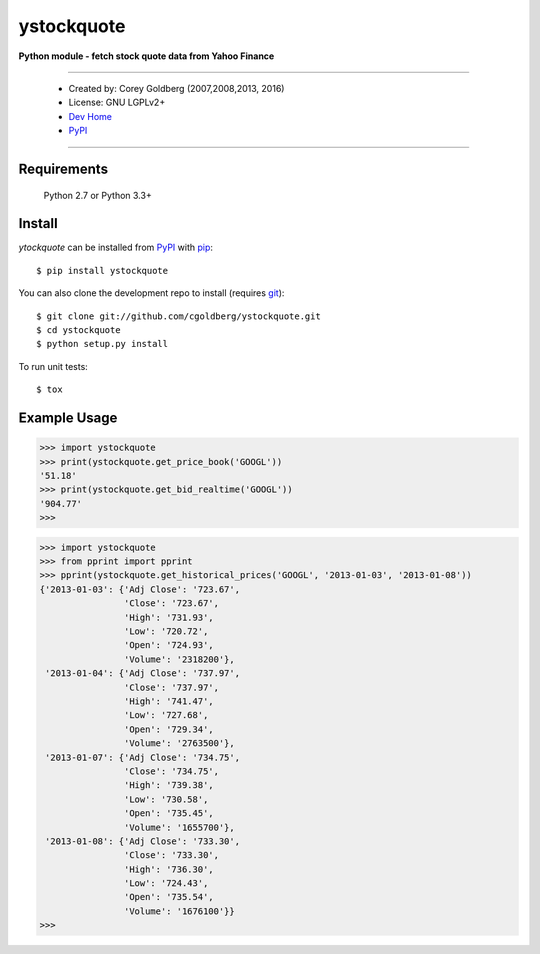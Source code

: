 ystockquote
===========

**Python module - fetch stock quote data from Yahoo Finance**

.. image:: https://travis-ci.org/cgoldberg/ystockquote.svg?branch=master
    :target: https://travis-ci.org/cgoldberg/ystockquote

----

 * Created by: Corey Goldberg (2007,2008,2013, 2016)
 * License: GNU LGPLv2+
 * `Dev Home <https://github.com/cgoldberg/ystockquote>`_
 * `PyPI <https://pypi.python.org/pypi/ystockquote>`_

----

~~~~~~~~~~~~
Requirements
~~~~~~~~~~~~

    Python 2.7 or Python 3.3+

~~~~~~~
Install
~~~~~~~

`ytockquote` can be installed from `PyPI <https://pypi.python.org/pypi/ystockquote>`_ with `pip <http://www.pip-installer.org/>`_::

    $ pip install ystockquote

You can also clone the development repo to install (requires `git <http://git-scm.com/>`_)::

    $ git clone git://github.com/cgoldberg/ystockquote.git
    $ cd ystockquote
    $ python setup.py install

To run unit tests::

    $ tox

~~~~~~~~~~~~~
Example Usage
~~~~~~~~~~~~~

.. code:: python

    >>> import ystockquote
    >>> print(ystockquote.get_price_book('GOOGL'))
    '51.18'
    >>> print(ystockquote.get_bid_realtime('GOOGL'))
    '904.77'
    >>>

.. code:: python

    >>> import ystockquote
    >>> from pprint import pprint
    >>> pprint(ystockquote.get_historical_prices('GOOGL', '2013-01-03', '2013-01-08'))
    {'2013-01-03': {'Adj Close': '723.67',
                    'Close': '723.67',
                    'High': '731.93',
                    'Low': '720.72',
                    'Open': '724.93',
                    'Volume': '2318200'},
     '2013-01-04': {'Adj Close': '737.97',
                    'Close': '737.97',
                    'High': '741.47',
                    'Low': '727.68',
                    'Open': '729.34',
                    'Volume': '2763500'},
     '2013-01-07': {'Adj Close': '734.75',
                    'Close': '734.75',
                    'High': '739.38',
                    'Low': '730.58',
                    'Open': '735.45',
                    'Volume': '1655700'},
     '2013-01-08': {'Adj Close': '733.30',
                    'Close': '733.30',
                    'High': '736.30',
                    'Low': '724.43',
                    'Open': '735.54',
                    'Volume': '1676100'}}
    >>>


